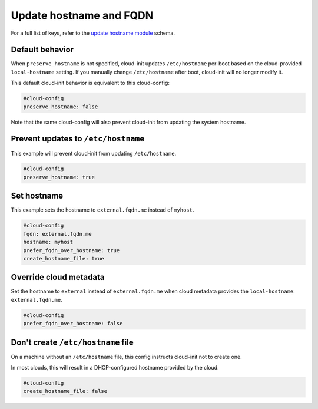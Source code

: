 .. _cce-update-hostname:

Update hostname and FQDN
************************

For a full list of keys, refer to the `update hostname module`_ schema.

Default behavior
================

When ``preserve_hostname`` is not specified, cloud-init updates
``/etc/hostname`` per-boot based on the cloud-provided ``local-hostname``
setting. If you manually change ``/etc/hostname`` after boot, cloud-init will
no longer modify it.

This default cloud-init behavior is equivalent to this cloud-config:

.. code-block:: yaml

    #cloud-config
    preserve_hostname: false

Note that the same cloud-config will also prevent cloud-init from updating the
system hostname.

Prevent updates to ``/etc/hostname``
====================================

This example will prevent cloud-init from updating ``/etc/hostname``.

.. code-block:: yaml

    #cloud-config
    preserve_hostname: true

Set hostname
============

This example sets the hostname to ``external.fqdn.me`` instead of ``myhost``.

.. code-block:: yaml

    #cloud-config
    fqdn: external.fqdn.me
    hostname: myhost
    prefer_fqdn_over_hostname: true
    create_hostname_file: true

Override cloud metadata
=======================

Set the hostname to ``external`` instead of ``external.fqdn.me`` when cloud
metadata provides the ``local-hostname``: ``external.fqdn.me``.

.. code-block:: yaml

    #cloud-config
    prefer_fqdn_over_hostname: false

Don't create ``/etc/hostname`` file
===================================

On a machine without an ``/etc/hostname`` file, this config instructs
cloud-init not to create one.

In most clouds, this will result in a DHCP-configured hostname provided by the
cloud.

.. code-block:: yaml

    #cloud-config
    create_hostname_file: false


.. LINKS
.. _update hostname module: https://cloudinit.readthedocs.io/en/latest/reference/modules.html#update-hostname
